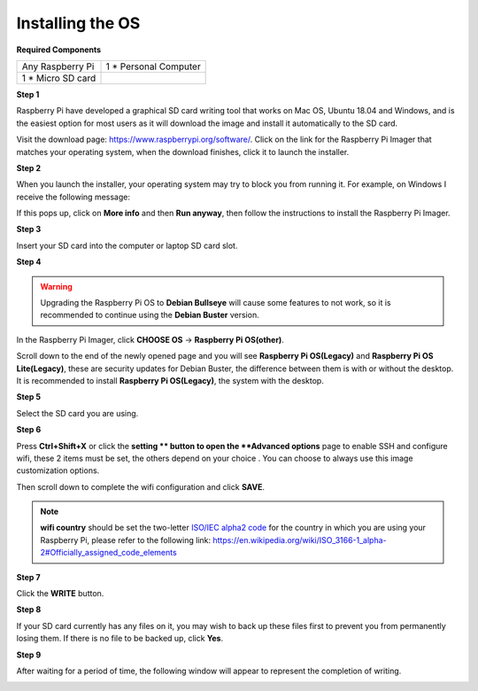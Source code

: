 Installing the OS
=======================

**Required Components**

================== ======================
Any Raspberry Pi   1 \* Personal Computer
1 \* Micro SD card 
================== ======================

**Step 1**

Raspberry Pi have developed a graphical SD card writing tool that works
on Mac OS, Ubuntu 18.04 and Windows, and is the easiest option for most
users as it will download the image and install it automatically to the
SD card.

Visit the download page: https://www.raspberrypi.org/software/. Click on
the link for the Raspberry Pi Imager that matches your operating system,
when the download finishes, click it to launch the installer.

.. image:: media/image11.png
    :align: center


**Step 2**

When you launch the installer, your operating system may try to block
you from running it. For example, on Windows I receive the following
message:

If this pops up, click on **More info** and then **Run anyway**, then
follow the instructions to install the Raspberry Pi Imager.

.. image:: media/image12.png
    :align: center

**Step 3**

Insert your SD card into the computer or laptop SD card slot.

**Step 4**

.. In the Raspberry Pi Imager, select the OS that you want to install and
.. the SD card you would like to install it on.

.. .. image:: media/image13.png
..     :align: center

.. .. note:: 

..     1) You will need to be connected to the internet the first time.

..     2) That OS will then be stored for future offline use(lastdownload.cache, C:/Users/yourname/AppData/Local/Raspberry Pi/Imager/cache). So the next time you open the software, it will have the display "Released: date, cached on your computer".

.. Download the `raspios_armhf-2020-05-28 <https://downloads.raspberrypi.org/raspios_armhf/images/raspios_armhf-2021-05-28/2021-05-07-raspios-buster-armhf.zip>`_ image and select it in Raspberry Pi Imager.

.. .. image:: media/otherOS.png
..     :align: center

.. .. warning::
..     Raspberry Pi OS has major changes after the 2021-05-28 version, which may cause some functions to be unavailable. Please do not use the latest version for now.


.. warning::

    Upgrading the Raspberry Pi OS to **Debian Bullseye** will cause some features to not work, so it is recommended to continue using the **Debian Buster** version.

In the Raspberry Pi Imager, click **CHOOSE OS** -> **Raspberry Pi OS(other)**.

.. image:: media/3d33.png
    :align: center

Scroll down to the end of the newly opened page and you will see **Raspberry Pi OS(Legacy)** and **Raspberry Pi OS Lite(Legacy)**, these are security updates for Debian Buster, the difference between them is with or without the desktop.
It is recommended to install **Raspberry Pi OS(Legacy)**, the system with the desktop.

.. image:: media/3d34.png
    :align: center


**Step 5**

Select the SD card you are using.

.. image:: media/image14.png
    :align: center

**Step 6**

Press **Ctrl+Shift+X** or click the **setting ** button to open the **Advanced options** page to enable
SSH and configure wifi, these 2 items must be set, the others depend on
your choice . You can choose to always use this image customization
options.

.. image:: media/image15.png
    :align: center

Then scroll down to complete the wifi configuration and click **SAVE**.

.. note::

    **wifi country** should be set the two-letter `ISO/IEC alpha2 code <https://en.wikipedia.org/wiki/ISO_3166-1_alpha-2#Officially_assigned_code_elements>`_ for
    the country in which you are using your Raspberry Pi, please refer to
    the following link: https://en.wikipedia.org/wiki/ISO_3166-1_alpha-2#Officially_assigned_code_elements

.. image:: media/image16.png
    :align: center

**Step 7**

Click the **WRITE** button.

.. image:: media/image17.png
    :align: center

**Step 8**

If your SD card currently has any files on it, you may wish to back up
these files first to prevent you from permanently losing them. If there
is no file to be backed up, click **Yes**.

.. image:: media/image18.png
    :align: center

**Step 9**

After waiting for a period of time, the following window will appear to
represent the completion of writing.

.. image:: media/image19.png
    :align: center